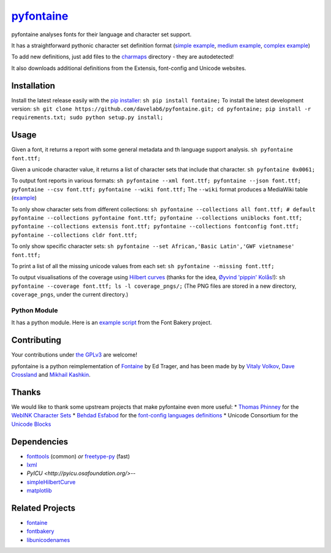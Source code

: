 `pyfontaine <http://documentup.com/davelab6/pyfontaine>`__
==========================================================

pyfontaine analyses fonts for their language and character set support.

It has a straightforward pythonic character set definition format
(`simple
example <https://github.com/davelab6/pyfontaine/blob/master/fontaine/charmaps/africaan.py>`__,
`medium
example <https://github.com/davelab6/pyfontaine/blob/master/fontaine/charmaps/armenian.py>`__,
`complex
example <https://github.com/davelab6/pyfontaine/blob/master/fontaine/charmaps/polish.py>`__)

To add new definitions, just add files to the
`charmaps <https://github.com/davelab6/pyfontaine/tree/master/fontaine/charmaps>`__
directory - they are autodetected!

It also downloads additional definitions from the Extensis, font-config
and Unicode websites.

Installation
------------

Install the latest release easily with the `pip
installer <http://www.pip-installer.org>`__:
``sh pip install fontaine;`` To install the latest development version:
``sh git clone https://github.com/davelab6/pyfontaine.git; cd pyfontaine; pip install -r requirements.txt; sudo python setup.py install;``

Usage
-----

Given a font, it returns a report with some general metadata and th
language support analysis. ``sh pyfontaine font.ttf;``

Given a unicode character value, it returns a list of character sets
that include that character. ``sh pyfontaine 0x0061;``

To output font reports in various formats:
``sh pyfontaine --xml font.ttf; pyfontaine --json font.ttf; pyfontaine --csv font.ttf; pyfontaine --wiki font.ttf;``
The ``--wiki`` format produces a MediaWiki table
(`example <https://en.wikipedia.org/wiki/DejaVu_fonts#Unicode_coverage>`__)

To only show character sets from different collections:
``sh pyfontaine --collections all font.ttf; # default pyfontaine --collections pyfontaine font.ttf; pyfontaine --collections uniblocks font.ttf; pyfontaine --collections extensis font.ttf; pyfontaine --collections fontconfig font.ttf; pyfontaine --collections cldr font.ttf;``

To only show specific character sets:
``sh pyfontaine --set African,'Basic Latin','GWF vietnamese' font.ttf;``

To print a list of all the missing unicode values from each set:
``sh pyfontaine --missing font.ttf;``

To output visualisations of the coverage using `Hilbert
curves <http://en.wikipedia.org/wiki/Hilbert_curve>`__ (thanks for the
idea, `Øyvind 'pippin' Kolås <http://github.com/hodefoting>`__!):
``sh pyfontaine --coverage font.ttf; ls -l coverage_pngs/;`` (The PNG
files are stored in a new directory, ``coverage_pngs``, under the
current directory.)

Python Module
~~~~~~~~~~~~~

It has a python module. Here is an `example
script <https://github.com/xen/fontbakery/blob/master/scripts/famchar.py>`__
from the Font Bakery project.

Contributing
------------

Your contributions under `the GPLv3 <LICENSE.txt>`__ are welcome!

pyfontaine is a python reimplementation of
`Fontaine <http://fontaine.sf.net>`__ by Ed Trager, and has been made by
by `Vitaly Volkov <http://github.com/hash3g>`__, `Dave
Crossland <http://github.com/davelab6>`__ and `Mikhail
Kashkin <http://github.com/xen>`__.

Thanks
------

We would like to thank some upstream projects that make pyfontaine even
more useful: \* `Thomas Phinney <http://www.thomasphinney.com/>`__ for
the `WebINK Character
Sets <http://blog.webink.com/custom-font-subsetting-for-faster-websites/>`__
\* `Behdad Esfabod <http://behdad.org>`__ for the `font-config languages
definitions <http://cgit.freedesktop.org/fontconfig/tree/fc-lang>`__ \*
Unicode Consortium for the `Unicode
Blocks <http://www.unicode.org/Public/UNIDATA/Blocks.txt>`__

Dependencies
------------

-  `fonttools <https://github.com/behdad/fonttools>`__ (common) *or*
   `freetype-py <http://code.google.com/p/freetype-py>`__ (fast)
-  `lxml <http://pypi.python.org/pypi/lxml>`__
-  `PyICU <http://pyicu.osafoundation.org/>`--
-  `simpleHilbertCurve <https://github.com/dentearl/simpleHilbertCurve>`__
-  `matplotlib <https://pypi.python.org/pypi/matplotlib>`__


Related Projects
----------------

-  `fontaine <http://fontaine.sf.net>`__
-  `fontbakery <https://github.com/xen/fontbakery>`__
-  `libunicodenames <https://bitbucket.org/sortsmill/libunicodenames>`__

